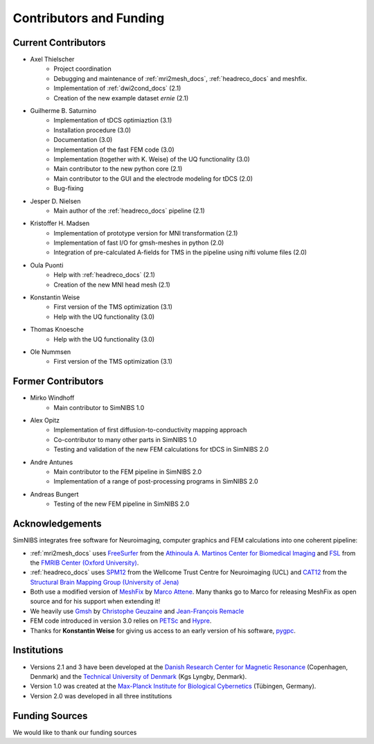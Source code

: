 .. _contributors:

Contributors and Funding
=========================

Current Contributors
---------------------
* Axel Thielscher
   * Project coordination
   * Debugging and maintenance of :ref:`mri2mesh_docs`, :ref:`headreco_docs` and meshfix.
   * Implementation of :ref:`dwi2cond_docs` (2.1)
   * Creation of the new example dataset *ernie* (2.1)

* Guilherme B. Saturnino
   * Implementation of tDCS optimiaztion (3.1)
   * Installation procedure (3.0)
   * Documentation (3.0)
   * Implementation of the fast FEM code (3.0)
   * Implementation (together with K. Weise) of the UQ functionality (3.0)
   * Main contributor to the new python core (2.1)
   * Main contributor to the GUI and the electrode modeling for tDCS (2.0)
   * Bug-fixing

* Jesper D. Nielsen
   * Main author of the :ref:`headreco_docs` pipeline (2.1)

* Kristoffer H. Madsen
   * Implementation of prototype version for MNI transformation (2.1)
   * Implementation of fast I/O for gmsh-meshes in python (2.0)
   * Integration of pre-calculated A-fields for TMS in the pipeline using nifti volume files (2.0)

* Oula Puonti
   * Help with :ref:`headreco_docs` (2.1)
   * Creation of the new MNI head mesh (2.1)


* Konstantin Weise
   * First version of the TMS optimization (3.1)
   * Help with the UQ functionality (3.0)

* Thomas Knoesche
   * Help with the UQ functionality (3.0)

* Ole Nummsen
   * First version of the TMS optimization (3.1)


Former Contributors
---------------------
* Mirko Windhoff
   * Main contributor to SimNIBS 1.0

* Alex Opitz
   * Implementation of first diffusion-to-conductivity mapping approach
   * Co-contributor to many other parts in SimNIBS 1.0
   * Testing and validation of the new FEM calculations for tDCS in SimNIBS 2.0

* Andre Antunes
   * Main contributor to the FEM pipeline in SimNIBS 2.0
   * Implementation of a range of post-processing programs in SimNIBS 2.0

* Andreas Bungert
   * Testing of the new FEM pipeline in SimNIBS 2.0

Acknowledgements 
-----------------
SimNIBS integrates free software for Neuroimaging, computer graphics
and FEM calculations into one coherent pipeline:

* :ref:`mri2mesh_docs` uses `FreeSurfer <http://surfer.nmr.mgh.harvard.edu/>`_ from the
  `Athinoula A. Martinos Center for Biomedical Imaging <http://www.nmr.mgh.harvard.edu/martinos/flashHome.php>`_ and `FSL
  <http://www.fmrib.ox.ac.uk/fsl/>`_ from the `FMRIB Center (Oxford University) <http://www.fmrib.ox.ac.uk/>`_.
* :ref:`headreco_docs` uses `SPM12 <https://www.fil.ion.ucl.ac.uk/spm/software/spm12/>`_ from the
  Wellcome Trust Centre for Neuroimaging (UCL) and `CAT12 <http://dbm.neuro.uni-jena.de/cat/>`_ from the `Structural Brain Mapping Group (University of Jena) <http://www.neuro.uni-jena.de/>`_
* Both use a modified version of `MeshFix <http://code.google.com/p/meshfix/>`_ by `Marco Attene <http://pers.ge.imati.cnr.it/attene/PersonalPage/attene.html>`_. Many thanks go to Marco for releasing MeshFix as open source and for his support when extending it!
* We heavily use `Gmsh <http://geuz.org/gmsh/>`_ by `Christophe Geuzaine
  <http://www.montefiore.ulg.ac.be/~geuzaine/>`_ and `Jean-François Remacle <http://perso.uclouvain.be/jean-francois.remacle/>`_
* FEM code introduced in version 3.0 relies on `PETSc <https://www.mcs.anl.gov/petsc/>`_ and `Hypre
  <https://computation.llnl.gov/projects/hypre-scalable-linear-solvers-multigrid-methods/software>`_.
* Thanks for **Konstantin Weise** for giving us access to an early version of his software, `pygpc <https://github.com/konstantinweise/pygpc>`_.

Institutions
---------------

* Versions 2.1 and 3 have been developed at the `Danish Research Center for Magnetic Resonance <http://www.drcmr.dk>`_ (Copenhagen, Denmark) and the `Technical University of Denmark <http://www.dtu.dk/english>`_ (Kgs Lyngby, Denmark).
* Version 1.0 was created at the `Max-Planck Institute for Biological Cybernetics <http://www.kyb.tuebingen.mpg.de>`_ (Tübingen, Germany).
* Version 2.0 was developed in all three institutions

Funding Sources
-----------------

We would like to thank our funding sources

.. centered::  |lundbeck|_ |novo|_ |sdc|_ |stiped|_ |if|_


.. |lundbeck| image:: ./images/lundbeckfonden.png
   :height: 50
.. _lundbeck: https://www.lundbeckfonden.com/en/

.. |novo| image:: ./images/novonordiskfonden.png
   :height: 50
.. _novo: https://novonordiskfonden.dk/en/

.. |sdc| image:: ./images/sdc.png
   :height: 50
.. _sdc: http://sdc.university/

.. |stiped| image:: ./images/stiped.png
   :height: 50
.. _stiped: http://www.stiped.eu/home/

.. |if| image:: ./images/innovationsfonden.png
   :height: 50
.. _if: https://innovationsfonden.dk/en



